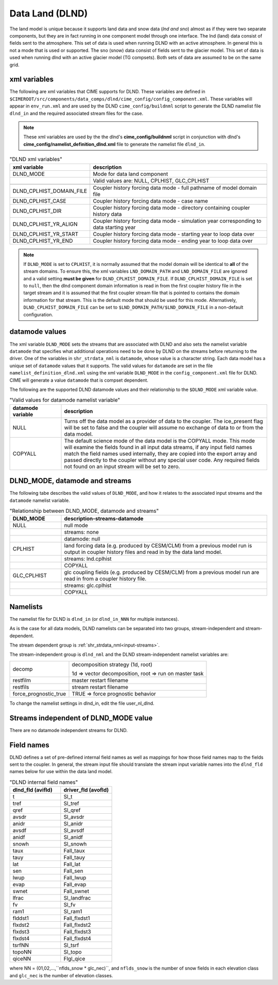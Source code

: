 .. _data-lnd:

Data Land (DLND)
================

The land model is unique because it supports land data and snow data (*lnd and sno*) almost as if they were two separate components, but they are in fact running in one component model through one interface.
The lnd (land) data consist of fields sent to the atmosphere.
This set of data is used when running DLND with an active atmosphere.
In general this is not a mode that is used or supported.
The sno (snow) data consist of fields sent to the glacier model. This set of data is used when running dlnd with an active glacier model (TG compsets). Both sets of data are assumed to be on the same grid.

.. _dlnd-xml-vars:

---------------
xml variables
---------------

The following are xml variables that CIME supports for DLND.
These variables are defined in ``$CIMEROOT/src/components/data_comps/dlnd/cime_config/config_component.xml``.
These variables will appear in ``env_run.xml`` and are used by the DLND ``cime_config/buildnml`` script to generate the DLND namelist file ``dlnd_in`` and the required associated stream files for the case.

.. note:: These xml variables are used by the the dlnd's **cime_config/buildnml** script in conjunction with dlnd's **cime_config/namelist_definition_dlnd.xml** file to generate the namelist file ``dlnd_in``.

.. csv-table:: "DLND xml variables"
   :header: "xml variable", "description"
   :widths: 15, 85

   "DLND_MODE", "Mode for data land component"
   "", "Valid values are: NULL, CPLHIST, GLC_CPLHIST"

   "DLND_CPLHIST_DOMAIN_FILE", "Coupler history forcing data mode - full pathname of model domain file"
   "DLND_CPLHIST_CASE", "Coupler history forcing data mode - case name"
   "DLND_CPLHIST_DIR", "Coupler history forcing data mode - directory containing coupler history data"
   "DLND_CPLHIST_YR_ALIGN",  "Coupler history forcing data mode - simulation year corresponding to data starting year"
   "DLND_CPLHIST_YR_START", "Coupler history forcing data mode - starting year to loop data over"
   "DLND_CPLHIST_YR_END", "Coupler history forcing data mode - ending year to loop data over"

.. note:: If ``DLND_MODE`` is set to ``CPLHIST``, it is normally assumed that the model domain will be identical to **all** of the stream domains. To ensure this, the xml variables ``LND_DOMAIN_PATH`` and ``LND_DOMAIN_FILE`` are ignored and a valid setting **must be given** for ``DLND_CPLHIST_DOMAIN_FILE``. If ``DLND_CPLHIST_DOMAIN_FILE`` is set to ``null``, then the dlnd component domain information is read in from the first coupler history file in the target stream and  it is assumed that the first coupler stream file that is pointed to contains the domain  information for that stream. This is the default mode that should be used for this mode. Alternatively, ``DLND_CPLHIST_DOMAIN_FILE`` can be set to ``$LND_DOMAIN_PATH/$LND_DOMAIN_FILE`` in a non-default configuration.

.. _dlnd-datamodes:

--------------------
datamode values
--------------------

The xml variable ``DLND_MODE`` sets the streams that are associated with DLND and also sets the namelist variable ``datamode`` that specifies what additional operations need to be done by DLND on the streams before returning to the driver.
One of the variables in ``shr_strdata_nml`` is ``datamode``, whose value is a character string.  Each data model has a unique set of ``datamode`` values that it supports.
The valid values for ``datamode`` are set in the file ``namelist_definition_dlnd.xml`` using the xml variable ``DLND_MODE`` in the ``config_component.xml`` file for DLND.
CIME will generate a value ``datamode`` that is compset dependent.

The following are the supported DLND datamode values and their relationship to the ``$DLND_MODE`` xml variable value.

.. csv-table:: "Valid values for datamode namelist variable"
   :header: "datamode variable", "description"
   :widths: 20, 80

   "NULL", "Turns off the data model as a provider of data to the coupler.  The ice_present flag will be set to false and the coupler will assume no exchange of data to or from the data model."
   "COPYALL", "The default science mode of the data model is the COPYALL mode. This mode will examine the fields found in all input data streams, if any input field names match the field names used internally, they are copied into the export array and passed directly to the coupler without any special user code.  Any required fields not found on an input stream will be set to zero."

-------------------------------
DLND_MODE, datamode and streams
-------------------------------

The following tabe describes the valid values of ``DLND_MODE``, and how it relates to the associated input streams and the ``datamode`` namelist variable.

.. csv-table:: "Relationship between DLND_MODE, datamode and streams"
   :header: "DLND_MODE", "description-streams-datamode"
   :widths: 20, 80

   "NULL", "null mode"
   "", "streams: none"
   "", "datamode: null"
   "CPLHIST", "land forcing data (e.g. produced by CESM/CLM) from a previous model run is output in coupler history files and read in by the data land model."
   "", "streams: lnd.cplhist"
   "", "COPYALL"
   "GLC_CPLHIST", "glc coupling fields (e.g. produced by CESM/CLM) from a previous model run are read in from a coupler history file."
   "", "streams: glc.cplhist"
   "", "COPYALL"

---------
Namelists
---------

The namelist file for DLND is ``dlnd_in`` (or ``dlnd_in_NNN`` for multiple instances).

As is the case for all data models, DLND namelists can be separated into two groups, stream-independent and stream-dependent.

The stream dependent group is :ref:`shr_strdata_nml<input-streams>`.

.. _dlnd-stream-independent-namelists:

The stream-independent group is ``dlnd_nml`` and the DLND stream-independent namelist variables are:

=====================  ======================================================
decomp                 decomposition strategy (1d, root)

                       1d => vector decomposition, root => run on master task
restfilm               master restart filename
restfils               stream restart filename
force_prognostic_true  TRUE => force prognostic behavior
=====================  ======================================================

To change the namelist settings in dlnd_in, edit the file user_nl_dlnd.

.. _dlnd-mode-independent-streams:

--------------------------------------
Streams independent of DLND_MODE value
--------------------------------------

There are no datamode independent streams for DLND.

.. _dlnd-fields:

-----------
Field names
-----------

DLND defines a set of pre-defined internal field names as well as mappings for how those field names map to the fields sent to the coupler.
In general, the stream input file should translate the stream input variable names into the ``dlnd_fld`` names below for use within the data land model.

.. csv-table:: "DLND internal field names"
   :header: "dlnd_fld (avifld)", "driver_fld (avofld)"
   :widths: 30, 30

   "t", "Sl_t"
   "tref", "Sl_tref"
   "qref", "Sl_qref"
   "avsdr", "Sl_avsdr"
   "anidr", "Sl_anidr"
   "avsdf", "Sl_avsdf"
   "anidf", "Sl_anidf"
   "snowh", "Sl_snowh"
   "taux", "Fall_taux"
   "tauy", "Fall_tauy"
   "lat", "Fall_lat"
   "sen", "Fall_sen"
   "lwup", "Fall_lwup"
   "evap", "Fall_evap"
   "swnet", "Fall_swnet"
   "lfrac", "Sl_landfrac"
   "fv", "Sl_fv"
   "ram1", "Sl_ram1"
   "flddst1", "Fall_flxdst1"
   "flxdst2", "Fall_flxdst2"
   "flxdst3", "Fall_flxdst3"
   "flxdst4", "Fall_flxdst4"
   "tsrfNN", "Sl_tsrf"
   "topoNN", "Sl_topo"
   "qiceNN",  "Flgl_qice"

where NN = (01,02,...,``nflds_snow * glc_nec)``, and ``nflds_snow`` is the number of snow fields in each elevation class and ``glc_nec`` is the number of elevation classes.
